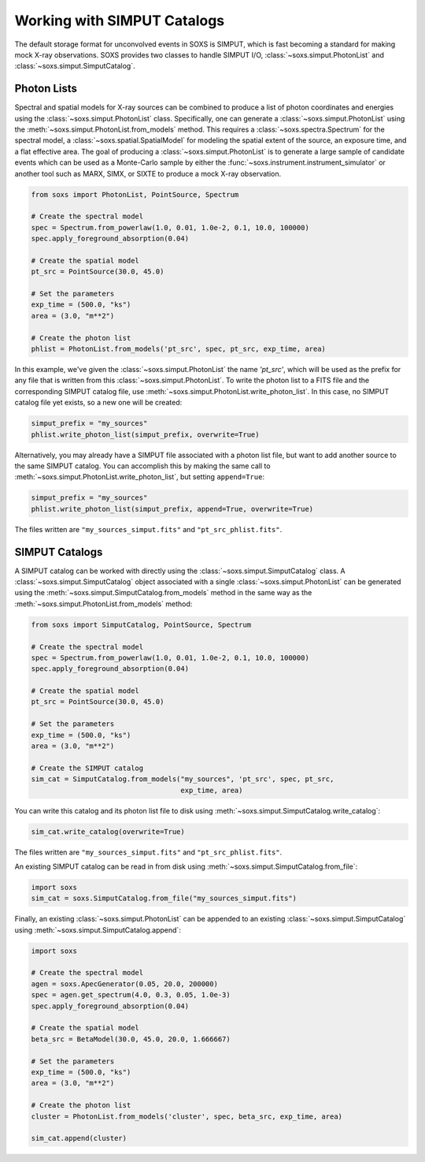 .. _simput:

Working with SIMPUT Catalogs
============================

The default storage format for unconvolved events in SOXS is SIMPUT, which is 
fast becoming a standard for making mock X-ray observations. SOXS provides 
two classes to handle SIMPUT I/O, :class:`~soxs.simput.PhotonList` and 
:class:`~soxs.simput.SimputCatalog`.

.. _photon-lists:

Photon Lists
------------

Spectral and spatial models for X-ray sources can be combined to produce a list 
of photon coordinates and energies using the :class:`~soxs.simput.PhotonList` class. 
Specifically, one can generate a :class:`~soxs.simput.PhotonList` using the 
:meth:`~soxs.simput.PhotonList.from_models` method. This requires a 
:class:`~soxs.spectra.Spectrum` for the spectral model, a 
:class:`~soxs.spatial.SpatialModel` for modeling the spatial extent of the source,
an exposure time, and a flat effective area. The goal of producing a 
:class:`~soxs.simput.PhotonList` is to generate a large sample of candidate events
which can be used as a Monte-Carlo sample by either the
:func:`~soxs.instrument.instrument_simulator` or another tool such as MARX, SIMX, or
SIXTE to produce a mock X-ray observation. 

.. code-block:: python

    from soxs import PhotonList, PointSource, Spectrum
    
    # Create the spectral model
    spec = Spectrum.from_powerlaw(1.0, 0.01, 1.0e-2, 0.1, 10.0, 100000)
    spec.apply_foreground_absorption(0.04)
    
    # Create the spatial model
    pt_src = PointSource(30.0, 45.0)
    
    # Set the parameters
    exp_time = (500.0, "ks")
    area = (3.0, "m**2")

    # Create the photon list
    phlist = PhotonList.from_models('pt_src', spec, pt_src, exp_time, area)
                         
In this example, we've given the :class:`~soxs.simput.PhotonList` the name
`'pt_src'`, which will be used as the prefix for any file that is written
from this :class:`~soxs.simput.PhotonList`. To write the photon list to a
FITS file and the corresponding SIMPUT catalog file, use 
:meth:`~soxs.simput.PhotonList.write_photon_list`. In this case, no SIMPUT
catalog file yet exists, so a new one will be created:

.. code-block:: python

    simput_prefix = "my_sources"
    phlist.write_photon_list(simput_prefix, overwrite=True)

Alternatively, you may already have a SIMPUT file associated with a photon 
list file, but want to add another source to the same SIMPUT catalog. You can
accomplish this by making the same call to 
:meth:`~soxs.simput.PhotonList.write_photon_list`, but setting ``append=True``:

.. code-block:: python

    simput_prefix = "my_sources"
    phlist.write_photon_list(simput_prefix, append=True, overwrite=True)

The files written are ``"my_sources_simput.fits"`` and ``"pt_src_phlist.fits"``.

.. _simput-catalogs:

SIMPUT Catalogs
---------------

A SIMPUT catalog can be worked with directly using the :class:`~soxs.simput.SimputCatalog`
class. A :class:`~soxs.simput.SimputCatalog` object associated with a single
:class:`~soxs.simput.PhotonList` can be generated using the 
:meth:`~soxs.simput.SimputCatalog.from_models` method in the same way as the
:meth:`~soxs.simput.PhotonList.from_models` method:

.. code-block:: python

    from soxs import SimputCatalog, PointSource, Spectrum
    
    # Create the spectral model
    spec = Spectrum.from_powerlaw(1.0, 0.01, 1.0e-2, 0.1, 10.0, 100000)
    spec.apply_foreground_absorption(0.04)
    
    # Create the spatial model
    pt_src = PointSource(30.0, 45.0)
    
    # Set the parameters
    exp_time = (500.0, "ks")
    area = (3.0, "m**2")

    # Create the SIMPUT catalog
    sim_cat = SimputCatalog.from_models("my_sources", 'pt_src', spec, pt_src, 
                                        exp_time, area)

You can write this catalog and its photon list file to disk using 
:meth:`~soxs.simput.SimputCatalog.write_catalog`:

.. code-block:: python

    sim_cat.write_catalog(overwrite=True)

The files written are ``"my_sources_simput.fits"`` and ``"pt_src_phlist.fits"``.

An existing SIMPUT catalog can be read in from disk using
:meth:`~soxs.simput.SimputCatalog.from_file`:

.. code-block:: python

    import soxs
    sim_cat = soxs.SimputCatalog.from_file("my_sources_simput.fits")

Finally, an existing :class:`~soxs.simput.PhotonList` can be appended to an 
existing :class:`~soxs.simput.SimputCatalog` using 
:meth:`~soxs.simput.SimputCatalog.append`:

.. code-block:: python

    import soxs
    
    # Create the spectral model
    agen = soxs.ApecGenerator(0.05, 20.0, 200000)
    spec = agen.get_spectrum(4.0, 0.3, 0.05, 1.0e-3)
    spec.apply_foreground_absorption(0.04)
    
    # Create the spatial model
    beta_src = BetaModel(30.0, 45.0, 20.0, 1.666667)
        
    # Set the parameters
    exp_time = (500.0, "ks")
    area = (3.0, "m**2")

    # Create the photon list
    cluster = PhotonList.from_models('cluster', spec, beta_src, exp_time, area)

    sim_cat.append(cluster)
